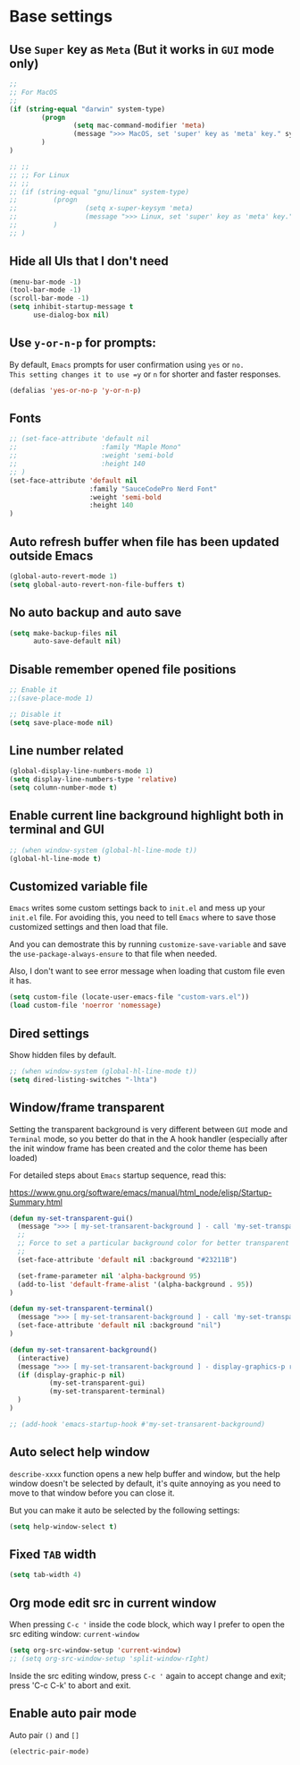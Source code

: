 * Base settings

** Use =Super= key as =Meta= (But it works in =GUI= mode only)

#+begin_src emacs-lisp
  ;;
  ;; For MacOS
  ;;
  (if (string-equal "darwin" system-type)
          (progn
                  (setq mac-command-modifier 'meta)
                  (message ">>> MacOS, set 'super' key as 'meta' key." system-type)
          )
  )

  ;; ;;
  ;; ;; For Linux
  ;; ;;
  ;; (if (string-equal "gnu/linux" system-type)
  ;;         (progn
  ;;                 (setq x-super-keysym 'meta)
  ;;                 (message ">>> Linux, set 'super' key as 'meta' key." system-type)
  ;;         )
  ;; )

#+end_src


** Hide all UIs that I don't need

#+BEGIN_SRC emacs-lisp
  (menu-bar-mode -1)
  (tool-bar-mode -1)
  (scroll-bar-mode -1)
  (setq inhibit-startup-message t
        use-dialog-box nil)
#+END_SRC


** Use =y-or-n-p= for prompts:

By default, =Emacs= prompts for user confirmation using =yes= or =no.
This setting changes it to use =y= or =n= for shorter and faster responses.

#+begin_src emacs-lisp
  (defalias 'yes-or-no-p 'y-or-n-p)
#+end_src


** Fonts

#+BEGIN_SRC emacs-lisp
  ;; (set-face-attribute 'default nil
  ;;                     :family "Maple Mono"
  ;;                     :weight 'semi-bold
  ;;                     :height 140
  ;; )
  (set-face-attribute 'default nil
                      :family "SauceCodePro Nerd Font"
                      :weight 'semi-bold
                      :height 140
  )
#+END_SRC



** Auto refresh buffer when file has been updated outside Emacs

#+BEGIN_SRC emacs-lisp
  (global-auto-revert-mode 1)
  (setq global-auto-revert-non-file-buffers t)
#+END_SRC


** No auto backup and auto save

#+BEGIN_SRC emacs-lisp
(setq make-backup-files nil
      auto-save-default nil)
#+END_SRC


** Disable remember opened file positions

#+BEGIN_SRC emacs-lisp
  ;; Enable it
  ;;(save-place-mode 1)

  ;; Disable it
  (setq save-place-mode nil)
#+END_SRC


** Line number related

#+BEGIN_SRC emacs-lisp
  (global-display-line-numbers-mode 1)
  (setq display-line-numbers-type 'relative)
  (setq column-number-mode t)
#+END_SRC


** Enable current line background highlight both in terminal and GUI

#+BEGIN_SRC emacs-lisp
;; (when window-system (global-hl-line-mode t))
(global-hl-line-mode t)
#+END_SRC


** Customized variable file

=Emacs= writes some custom settings back to =init.el= and mess up your =init.el= file.
For avoiding this, you need to tell =Emacs= where to save those customized settings and
then load that file.

And you can demostrate this by running =customize-save-variable= and save the
=use-package-always-ensure= to that file when needed.

Also, I don't want to see error message when loading that custom file even it has.

#+BEGIN_SRC emacs-lisp
(setq custom-file (locate-user-emacs-file "custom-vars.el"))
(load custom-file 'noerror 'nomessage)
#+END_SRC


** Dired settings

Show hidden files by default.

#+BEGIN_SRC emacs-lisp
;; (when window-system (global-hl-line-mode t))
(setq dired-listing-switches "-lhta")
#+END_SRC


** Window/frame transparent

Setting the transparent background is very different between =GUI= mode and =Terminal= mode, so you better do that in the  A hook handler (especially after the init window frame has been created and the color theme has been loaded)

For detailed steps about =Emacs= startup sequence, read this:

https://www.gnu.org/software/emacs/manual/html_node/elisp/Startup-Summary.html


#+begin_src emacs-lisp 
  (defun my-set-transparent-gui()
    (message ">>> [ my-set-transarent-background ] - call 'my-set-transparent-gui'")
    ;;
    ;; Force to set a particular background color for better transparent effect.
    ;;
    (set-face-attribute 'default nil :background "#23211B")

    (set-frame-parameter nil 'alpha-background 95)
    (add-to-list 'default-frame-alist '(alpha-background . 95))
  )

  (defun my-set-transparent-terminal()
    (message ">>> [ my-set-transarent-background ] - call 'my-set-transparent-terminal'")
    (set-face-attribute 'default nil :background "nil")
  )

  (defun my-set-transarent-background()
    (interactive)
    (message ">>> [ my-set-transarent-background ] - display-graphics-p result: %s" (display-graphic-p nil))
    (if (display-graphic-p nil)
            (my-set-transparent-gui)
            (my-set-transparent-terminal)
    )
  )

  ;; (add-hook 'emacs-startup-hook #'my-set-transarent-background)
#+end_src


** Auto select help window

=describe-xxxx= function opens a new help buffer and window, but the help window doesn't be
selected by default, it's quite annoying as you need to move to that window before you can
close it.

But you can make it auto be selected by the following settings:

#+begin_src emacs-lisp 
  (setq help-window-select t)
#+end_src


** Fixed =TAB= width

#+BEGIN_SRC emacs-lisp
  (setq tab-width 4)
#+END_SRC


** Org mode edit src in current window

When pressing =C-c '= inside the code block, which way I prefer to open the src editing window: ~current-window~

#+BEGIN_SRC emacs-lisp
  (setq org-src-window-setup 'current-window)
  ;; (setq org-src-window-setup 'split-window-rIght)
#+END_SRC

Inside the src editing window, press =C-c '= again to accept change and exit; press 'C-c C-k' to abort and exit.


** Enable auto pair mode

Auto pair =()= and =[]=

#+BEGIN_SRC emacs-lisp
  (electric-pair-mode)
#+END_SRC
